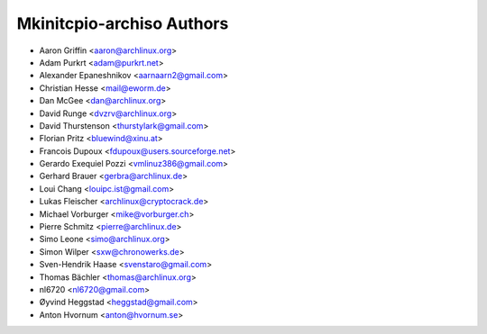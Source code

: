 ==========================
Mkinitcpio-archiso Authors
==========================

* Aaron Griffin <aaron@archlinux.org>
* Adam Purkrt <adam@purkrt.net>
* Alexander Epaneshnikov <aarnaarn2@gmail.com>
* Christian Hesse <mail@eworm.de>
* Dan McGee <dan@archlinux.org>
* David Runge <dvzrv@archlinux.org>
* David Thurstenson <thurstylark@gmail.com>
* Florian Pritz <bluewind@xinu.at>
* Francois Dupoux <fdupoux@users.sourceforge.net>
* Gerardo Exequiel Pozzi <vmlinuz386@gmail.com>
* Gerhard Brauer <gerbra@archlinux.de>
* Loui Chang <louipc.ist@gmail.com>
* Lukas Fleischer <archlinux@cryptocrack.de>
* Michael Vorburger <mike@vorburger.ch>
* Pierre Schmitz <pierre@archlinux.de>
* Simo Leone <simo@archlinux.org>
* Simon Wilper <sxw@chronowerks.de>
* Sven-Hendrik Haase <svenstaro@gmail.com>
* Thomas Bächler <thomas@archlinux.org>
* nl6720 <nl6720@gmail.com>
* Øyvind Heggstad <heggstad@gmail.com>
* Anton Hvornum <anton@hvornum.se>